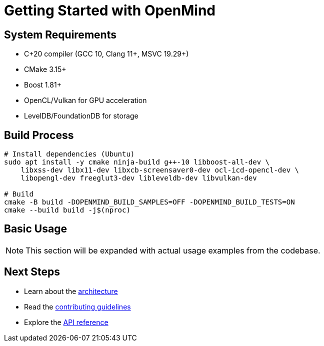 = Getting Started with OpenMind
:description: Build and setup instructions for OpenMind

== System Requirements

* C++20 compiler (GCC 10+, Clang 11+, MSVC 19.29+)
* CMake 3.15+
* Boost 1.81+
* OpenCL/Vulkan for GPU acceleration
* LevelDB/FoundationDB for storage

== Build Process

[source,bash]
----
# Install dependencies (Ubuntu)
sudo apt install -y cmake ninja-build g++-10 libboost-all-dev \
    libxss-dev libx11-dev libxcb-screensaver0-dev ocl-icd-opencl-dev \
    libopengl-dev freeglut3-dev libleveldb-dev libvulkan-dev

# Build
cmake -B build -DOPENMIND_BUILD_SAMPLES=OFF -DOPENMIND_BUILD_TESTS=ON
cmake --build build -j$(nproc)
----

== Basic Usage

[NOTE]
====
This section will be expanded with actual usage examples from the codebase.
====

== Next Steps

* Learn about the xref:architecture/overview.adoc[architecture]
* Read the xref:development/contributing.adoc[contributing guidelines]
* Explore the xref:reference/api.adoc[API reference]
